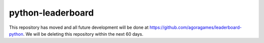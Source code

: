 python-leaderboard
==================

This repository has moved and all future development will be done at https://github.com/agoragames/leaderboard-python. We 
will be deleting this repository within the next 60 days.